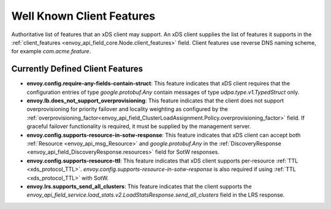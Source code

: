 .. _client_features:

Well Known Client Features
==========================

Authoritative list of features that an xDS client may support. An xDS client supplies the list of
features it supports in the :ref:`client_features <envoy_api_field_core.Node.client_features>` field.
Client features use reverse DNS naming scheme, for example `com.acme.feature`.

Currently Defined Client Features
---------------------------------

.. It would be nice to use an RST ref here for service.load_stats.v2.LoadStatsResponse.send_all_clusters, but we can't due to https://github.com/envoyproxy/envoy/issues/3091.

- **envoy.config.require-any-fields-contain-struct**: This feature indicates that xDS client
  requires that the configuration entries of type  *google.protobuf.Any* contain messages of type
  *udpa.type.v1.TypedStruct* only.
- **envoy.lb.does_not_support_overprovisioning**: This feature indicates that the client does not
  support overprovisioning for priority failover and locality weighting as configured by the
  :ref:`overprovisioning_factor<envoy_api_field_ClusterLoadAssignment.Policy.overprovisioning_factor>`
  field. If graceful failover functionality is required, it must be supplied by the management
  server.
- **envoy.config.supports-resource-in-sotw-response**: This feature indicates that xDS client
  can accept both :ref:`Resource <envoy_api_msg_Resource>` and *google.protobuf.Any* in the 
  :ref:`DiscoveryResponse <envoy_api_field_DiscoveryResponse.resources>` field for SotW responses.
- **envoy.config.supports-resource-ttl**: This feature indicates that xDS client supports 
  per-resource :ref:`TTL <xds_protocol_TTL>`. *envoy.config.supports-resource-in-sotw-response* 
  is also required if using :ref:`TTL <xds_protocol_TTL>` with SotW.
- **envoy.lrs.supports_send_all_clusters**: This feature indicates that the client supports
  the *envoy_api_field_service.load_stats.v2.LoadStatsResponse.send_all_clusters*
  field in the LRS response.
